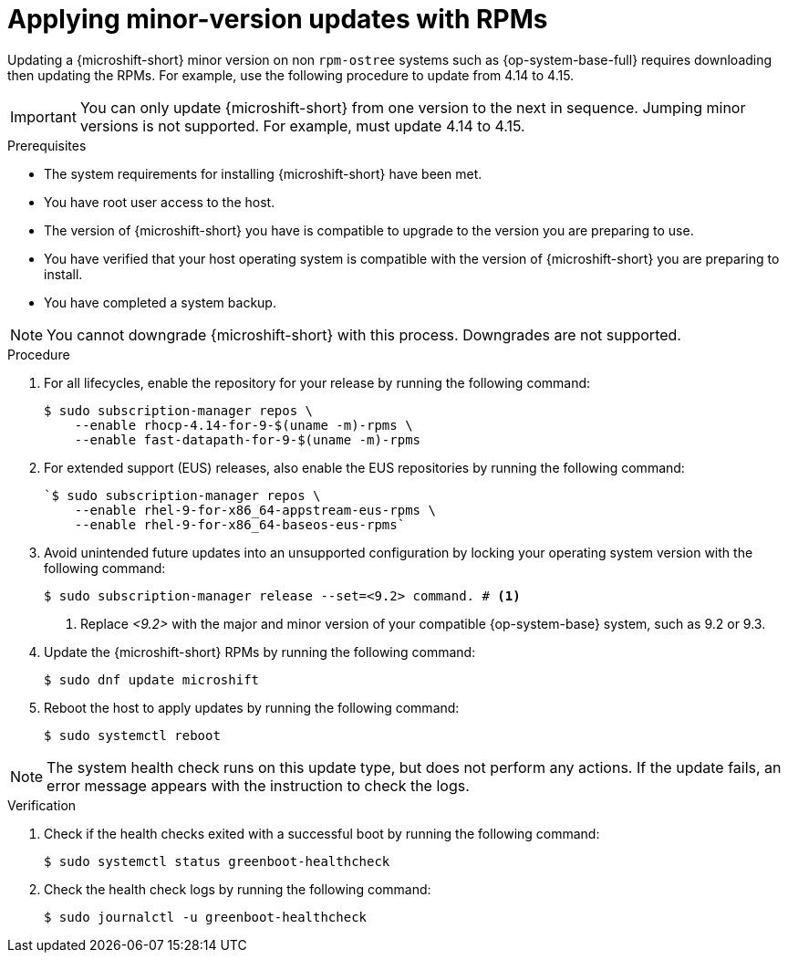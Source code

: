 //Module included in the following assemblies:
//
//*  microshift_updating/microshift-update-rpms.adoc

:_mod-docs-content-type: PROCEDURE
[id="microshift-updating-rpms_{context}"]
= Applying minor-version updates with RPMs

Updating a {microshift-short} minor version on non `rpm-ostree` systems such as {op-system-base-full} requires downloading then updating the RPMs. For example, use the following procedure to update from 4.14 to 4.15.

[IMPORTANT]
====
You can only update {microshift-short} from one version to the next in sequence. Jumping minor versions is not supported. For example, must update 4.14 to 4.15.
====

.Prerequisites
* The system requirements for installing {microshift-short} have been met.
* You have root user access to the host.
* The version of {microshift-short} you have is compatible to upgrade to the version you are preparing to use.
* You have verified that your host operating system is compatible with the version of {microshift-short} you are preparing to install.
* You have completed a system backup.

[NOTE]
====
You cannot downgrade {microshift-short} with this process. Downgrades are not supported.
====

.Procedure

. For all lifecycles, enable the repository for your release by running the following command:
+
[source,terminal,subs="attributes+"]
----
$ sudo subscription-manager repos \
    --enable rhocp-4.14-for-9-$(uname -m)-rpms \
    --enable fast-datapath-for-9-$(uname -m)-rpms
----

. For extended support (EUS) releases, also enable the EUS repositories by running the following command:
+
[source,terminal]
----
`$ sudo subscription-manager repos \
    --enable rhel-9-for-x86_64-appstream-eus-rpms \
    --enable rhel-9-for-x86_64-baseos-eus-rpms`
----

. Avoid unintended future updates into an unsupported configuration by locking your operating system version with the following command:
+
[source,terminal]
----
$ sudo subscription-manager release --set=<9.2> command. # <1>
----
<1> Replace _<9.2>_ with the major and minor version of your compatible {op-system-base} system, such as 9.2 or 9.3.

. Update the {microshift-short} RPMs by running the following command:
+
[source,terminal]
----
$ sudo dnf update microshift
----

. Reboot the host to apply updates by running the following command:
+
[source,terminal]
----
$ sudo systemctl reboot
----

[NOTE]
====
The system health check runs on this update type, but does not perform any actions. If the update fails, an error message appears with the instruction to check the logs.
====

.Verification

. Check if the health checks exited with a successful boot by running the following command:
+
[source,terminal]
----
$ sudo systemctl status greenboot-healthcheck
----

. Check the health check logs by running the following command:
+
[source,terminal]
----
$ sudo journalctl -u greenboot-healthcheck
----